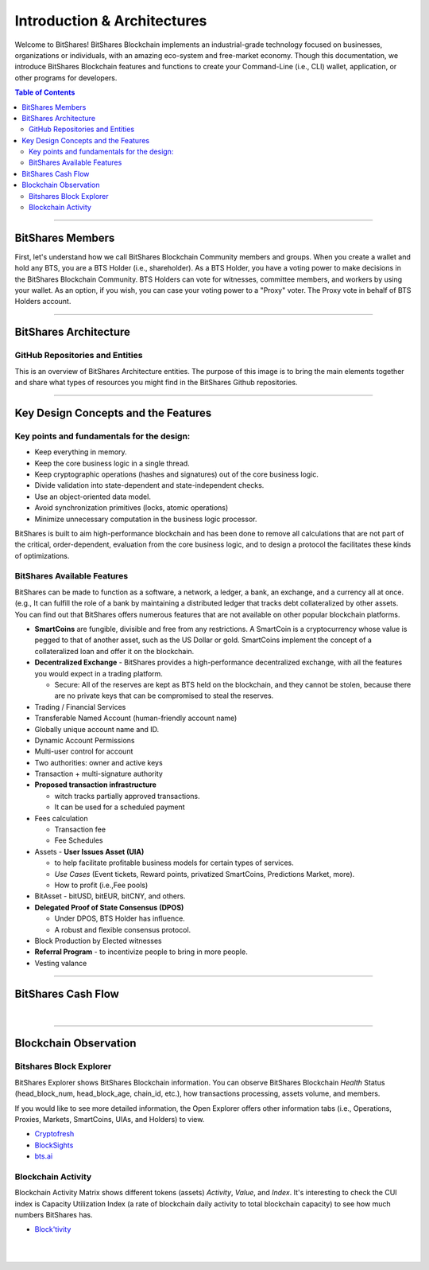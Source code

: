 
******************************
Introduction & Architectures 
******************************


Welcome to BitShares! BitShares Blockchain implements an industrial-grade technology focused on businesses, organizations or individuals, with an amazing eco-system and free-market economy.  Though this documentation, we introduce BitShares Blockchain features and functions to create your Command-Line (i.e., CLI) wallet, application, or other programs for developers. 


.. contents:: Table of Contents
   :local:
   
-------



BitShares Members
===================

First, let's understand how we call BitShares Blockchain Community members and groups.  When you create a wallet and hold any BTS, you are a BTS Holder (i.e., shareholder). As a BTS Holder, you have a voting power to make decisions in the BitShares Blockchain Community. BTS Holders can vote for witnesses, committee members, and workers by using your wallet. As an option, if you wish,  you can case your voting power to a "Proxy" voter. The Proxy vote in behalf of BTS Holders account.  

.. image:: ../../_static/structures/btsholders-v1.png
        :alt: BitShares Architecture
        :width: 700px
        :align: center

----------------

BitShares Architecture 
==========================

GitHub Repositories and Entities
------------------------------------

This is an overview of BitShares Architecture entities. The purpose of this image is to bring the main elements together and share what types of resources you might find in the BitShares Github repositories. 

.. image:: ../../_static/structures/bitshares-architecture-v3notop.png
        :alt: BitShares Architecture
        :width: 650px
        :align: center

----------------

Key Design Concepts and the Features
=========================================

Key points and fundamentals for the design:
---------------------------------------------

- Keep everything in memory.
- Keep the core business logic in a single thread.
- Keep cryptographic operations (hashes and signatures) out of the core business logic.
- Divide validation into state-dependent and state-independent checks.
- Use an object-oriented data model.
- Avoid synchronization primitives (locks, atomic operations)
- Minimize unnecessary computation in the business logic processor.
    
BitShares is built to aim high-performance blockchain and has been done to remove all calculations that are not part of the critical, order-dependent, evaluation from the core business logic, and to design a protocol the facilitates these kinds of optimizations.


BitShares Available Features
--------------------------------

BitShares can be made to function as a software, a network, a ledger, a bank, an exchange, and a currency all at once. (e.g., It can fulfill the role of a bank by maintaining a distributed ledger that tracks debt collateralized by other assets. You can find out that BitShares offers numerous features that are not available on other popular blockchain platforms.

* **SmartCoins** are fungible, divisible and free from any restrictions. A SmartCoin is a cryptocurrency whose value is pegged to that of another asset, such as the US Dollar or gold. SmartCoins implement the concept of a collateralized loan and offer it on the blockchain.
* **Decentralized Exchange** - BitShares provides a high-performance decentralized exchange, with all the features you would expect in a trading platform. 

  - Secure: All of the reserves are kept as BTS held on the blockchain, and they cannot be stolen, because there are no private keys that can be compromised to steal the reserves.
   
* Trading / Financial Services 
* Transferable Named Account (human-friendly account name)
* Globally unique account name and ID.
* Dynamic Account Permissions
* Multi-user control for account
* Two authorities: owner and active keys
* Transaction + multi-signature authority
* **Proposed transaction infrastructure** 

  - witch tracks partially approved transactions.
  - It can be used for a scheduled payment 
   
* Fees calculation

  - Transaction fee
  - Fee Schedules 
   
* Assets - **User Issues Asset (UIA)** 

  - to help facilitate profitable business models for certain types of services.
  - *Use Cases* (Event tickets, Reward points, privatized SmartCoins, Predictions Market, more).
  - How to profit (i.e.,Fee pools)
	 
* BitAsset - bitUSD, bitEUR, bitCNY, and others.       
* **Delegated Proof of State Consensus (DPOS)** 
  
  - Under DPOS, BTS Holder has influence.
  - A robust and flexible consensus protocol.  
  
* Block Production by Elected witnesses
* **Referral Program** - to incentivize people to bring in more people.
* Vesting valance

----------------

BitShares Cash Flow
===================


.. image:: ../../_static/output/BitShares-Cashflow2.png
        :alt: BitShares Architecture
        :width: 700px
        :align: center

|
		
		
----------------

.. _trx-performance-explorer:

Blockchain Observation
===============================

Bitshares Block Explorer
-------------------------------

BitShares Explorer shows BitShares Blockchain information. You can observe BitShares Blockchain *Health* Status (head_block_num, head_block_age, chain_id, etc.), how transactions processing, assets volume, and members.

If you would like to see more detailed information, the Open Explorer offers other information tabs (i.e., Operations, Proxies, Markets, SmartCoins, UIAs, and Holders) to view.

- `Cryptofresh  <https://www.cryptofresh.com/>`_
- `BlockSights <https://blocksights.info/>`_
- `bts.ai <https://bts.ai/>`_


Blockchain Activity
---------------------

Blockchain Activity Matrix shows different tokens (assets) *Activity*, *Value*, and *Index*. It's interesting to check the CUI index is Capacity Utilization Index (a rate of blockchain daily activity to total blockchain capacity) to see how much numbers BitShares has.

- `Block'tivity <http://blocktivity.info/>`_
  

|

|

